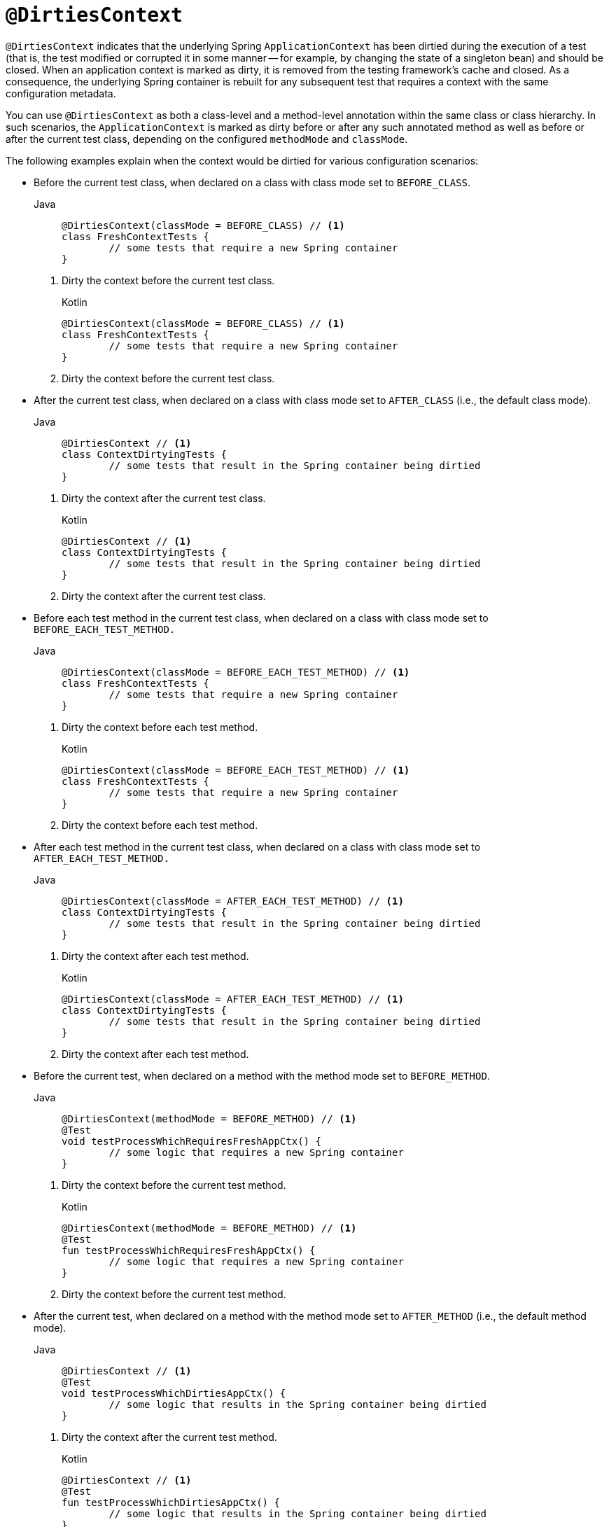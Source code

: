 [[spring-testing-annotation-dirtiescontext]]
= `@DirtiesContext`

`@DirtiesContext` indicates that the underlying Spring `ApplicationContext` has been
dirtied during the execution of a test (that is, the test modified or corrupted it in
some manner -- for example, by changing the state of a singleton bean) and should be
closed. When an application context is marked as dirty, it is removed from the testing
framework's cache and closed. As a consequence, the underlying Spring container is
rebuilt for any subsequent test that requires a context with the same configuration
metadata.

You can use `@DirtiesContext` as both a class-level and a method-level annotation within
the same class or class hierarchy. In such scenarios, the `ApplicationContext` is marked
as dirty before or after any such annotated method as well as before or after the current
test class, depending on the configured `methodMode` and `classMode`.

The following examples explain when the context would be dirtied for various
configuration scenarios:

* Before the current test class, when declared on a class with class mode set to
`BEFORE_CLASS`.
+
[tabs]
======
Java::
+
[source,java,indent=0,subs="verbatim,quotes",role="primary"]
----
	@DirtiesContext(classMode = BEFORE_CLASS) // <1>
	class FreshContextTests {
		// some tests that require a new Spring container
	}
----
======
<1> Dirty the context before the current test class.
+
[source,kotlin,indent=0,subs="verbatim,quotes",role="secondary"]
.Kotlin
----
	@DirtiesContext(classMode = BEFORE_CLASS) // <1>
	class FreshContextTests {
		// some tests that require a new Spring container
	}
----
<1> Dirty the context before the current test class.

* After the current test class, when declared on a class with class mode set to
`AFTER_CLASS` (i.e., the default class mode).
+
[tabs]
======
Java::
+
[source,java,indent=0,subs="verbatim,quotes",role="primary"]
----
	@DirtiesContext // <1>
	class ContextDirtyingTests {
		// some tests that result in the Spring container being dirtied
	}
----
======
<1> Dirty the context after the current test class.
+
[source,kotlin,indent=0,subs="verbatim,quotes",role="secondary"]
.Kotlin
----
	@DirtiesContext // <1>
	class ContextDirtyingTests {
		// some tests that result in the Spring container being dirtied
	}
----
<1> Dirty the context after the current test class.


* Before each test method in the current test class, when declared on a class with class
mode set to `BEFORE_EACH_TEST_METHOD.`
+
[tabs]
======
Java::
+
[source,java,indent=0,subs="verbatim,quotes",role="primary"]
----
	@DirtiesContext(classMode = BEFORE_EACH_TEST_METHOD) // <1>
	class FreshContextTests {
		// some tests that require a new Spring container
	}
----
======
<1> Dirty the context before each test method.
+
[source,kotlin,indent=0,subs="verbatim,quotes",role="secondary"]
.Kotlin
----
	@DirtiesContext(classMode = BEFORE_EACH_TEST_METHOD) // <1>
	class FreshContextTests {
		// some tests that require a new Spring container
	}
----
<1> Dirty the context before each test method.


* After each test method in the current test class, when declared on a class with class
mode set to `AFTER_EACH_TEST_METHOD.`
+
[tabs]
======
Java::
+
[source,java,indent=0,subs="verbatim,quotes",role="primary"]
----
	@DirtiesContext(classMode = AFTER_EACH_TEST_METHOD) // <1>
	class ContextDirtyingTests {
		// some tests that result in the Spring container being dirtied
	}
----
======
<1> Dirty the context after each test method.
+
[source,kotlin,indent=0,subs="verbatim,quotes",role="secondary"]
.Kotlin
----
	@DirtiesContext(classMode = AFTER_EACH_TEST_METHOD) // <1>
	class ContextDirtyingTests {
		// some tests that result in the Spring container being dirtied
	}
----
<1> Dirty the context after each test method.


* Before the current test, when declared on a method with the method mode set to
`BEFORE_METHOD`.
+
[tabs]
======
Java::
+
[source,java,indent=0,subs="verbatim,quotes",role="primary"]
----
	@DirtiesContext(methodMode = BEFORE_METHOD) // <1>
	@Test
	void testProcessWhichRequiresFreshAppCtx() {
		// some logic that requires a new Spring container
	}
----
======
<1> Dirty the context before the current test method.
+
[source,kotlin,indent=0,subs="verbatim,quotes",role="secondary"]
.Kotlin
----
	@DirtiesContext(methodMode = BEFORE_METHOD) // <1>
	@Test
	fun testProcessWhichRequiresFreshAppCtx() {
		// some logic that requires a new Spring container
	}
----
<1> Dirty the context before the current test method.

* After the current test, when declared on a method with the method mode set to
`AFTER_METHOD` (i.e., the default method mode).
+
[tabs]
======
Java::
+
[source,java,indent=0,subs="verbatim,quotes",role="primary"]
----
	@DirtiesContext // <1>
	@Test
	void testProcessWhichDirtiesAppCtx() {
		// some logic that results in the Spring container being dirtied
	}
----
======
<1> Dirty the context after the current test method.
+
[source,kotlin,indent=0,subs="verbatim,quotes",role="secondary"]
.Kotlin
----
	@DirtiesContext // <1>
	@Test
	fun testProcessWhichDirtiesAppCtx() {
		// some logic that results in the Spring container being dirtied
	}
----
<1> Dirty the context after the current test method.


If you use `@DirtiesContext` in a test whose context is configured as part of a context
hierarchy with `@ContextHierarchy`, you can use the `hierarchyMode` flag to control how
the context cache is cleared. By default, an exhaustive algorithm is used to clear the
context cache, including not only the current level but also all other context
hierarchies that share an ancestor context common to the current test. All
`ApplicationContext` instances that reside in a sub-hierarchy of the common ancestor
context are removed from the context cache and closed. If the exhaustive algorithm is
overkill for a particular use case, you can specify the simpler current level algorithm,
as the following example shows.

[tabs]
======
Java::
+
[source,java,indent=0,subs="verbatim,quotes",role="primary"]
----
	@ContextHierarchy({
		@ContextConfiguration("/parent-config.xml"),
		@ContextConfiguration("/child-config.xml")
	})
	class BaseTests {
		// class body...
	}

	class ExtendedTests extends BaseTests {

		@Test
		@DirtiesContext(hierarchyMode = CURRENT_LEVEL) // <1>
		void test() {
			// some logic that results in the child context being dirtied
		}
	}
----
======
<1> Use the current-level algorithm.

[source,kotlin,indent=0,subs="verbatim,quotes",role="secondary"]
.Kotlin
----
	@ContextHierarchy(
		ContextConfiguration("/parent-config.xml"),
		ContextConfiguration("/child-config.xml"))
	open class BaseTests {
		// class body...
	}

	class ExtendedTests : BaseTests() {

		@Test
		@DirtiesContext(hierarchyMode = CURRENT_LEVEL) // <1>
		fun test() {
			// some logic that results in the child context being dirtied
		}
	}
----
<1> Use the current-level algorithm.


For further details regarding the `EXHAUSTIVE` and `CURRENT_LEVEL` algorithms, see the
{api-spring-framework}/test/annotation/DirtiesContext.HierarchyMode.html[`DirtiesContext.HierarchyMode`]
javadoc.

